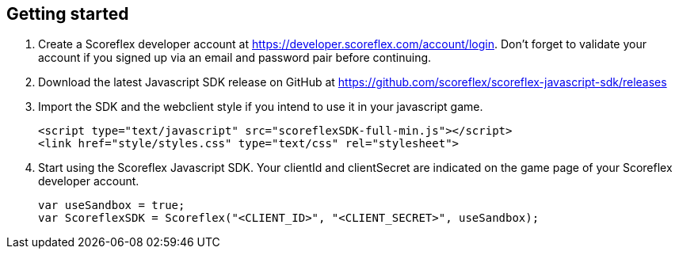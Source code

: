 [[web-getting-started]]
[role="chunk-page"]
== Getting started

. Create a Scoreflex developer account at
  https://developer.scoreflex.com/account/login[https://developer.scoreflex.com/account/login].
  Don't forget to validate your account if you signed up via an email and
  password pair before continuing.
. Download the latest Javascript SDK release on GitHub at
  https://github.com/scoreflex/scoreflex-javascript-sdk/releases[https://github.com/scoreflex/scoreflex-javascript-sdk/releases]
. Import the SDK and the webclient style if you intend to use it in
  your javascript game.
+
[source,html]
----
<script type="text/javascript" src="scoreflexSDK-full-min.js"></script>
<link href="style/styles.css" type="text/css" rel="stylesheet">
----
+
. Start using the Scoreflex Javascript SDK. Your clientId and
clientSecret are indicated on the game page of your Scoreflex developer
account.
+
[source,javascript]
----
var useSandbox = true;
var ScoreflexSDK = Scoreflex("<CLIENT_ID>", "<CLIENT_SECRET>", useSandbox);
----
